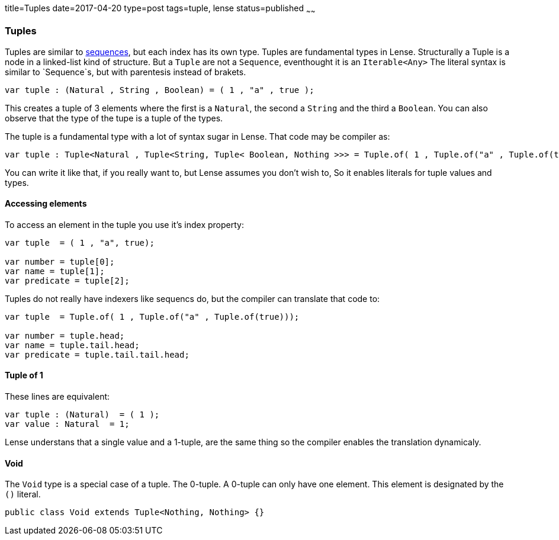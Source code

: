 title=Tuples
date=2017-04-20
type=post
tags=tuple, lense
status=published
~~~~~~

=== Tuples

Tuples are similar to link:sequence.html[sequences], but each index has its own type. Tuples are fundamental types in Lense.
Structurally a Tuple is a node in a linked-list kind of structure. But a `Tuple` are not a `Sequence`, eventhought it is an `Iterable<Any>`
The literal syntax is similar to `Sequence`s, but with parentesis instead of brakets.

[source, lense]
----
var tuple : (Natural , String , Boolean) = ( 1 , "a" , true );
----

This creates a tuple of 3 elements where the first is a `Natural`, the second a `String` and the third a `Boolean`.
You can also observe that the type of the tupe is a tuple of the types. 

The tuple is a fundamental type with a lot of syntax sugar in Lense. That code may be compiler as:

[source, lense]
----
var tuple : Tuple<Natural , Tuple<String, Tuple< Boolean, Nothing >>> = Tuple.of( 1 , Tuple.of("a" , Tuple.of(true)));
----

You can write it like that, if you really want to, but Lense assumes you don't wish to, So it enables literals for tuple values and types.

==== Accessing elements 

To access an element in the tuple you use it's index property:

[source, lense]
----
var tuple  = ( 1 , "a", true);

var number = tuple[0];
var name = tuple[1];
var predicate = tuple[2];
----

Tuples do not really have indexers like sequencs do, but the compiler can translate that code to:

[source, lense]
----
var tuple  = Tuple.of( 1 , Tuple.of("a" , Tuple.of(true)));

var number = tuple.head;
var name = tuple.tail.head;
var predicate = tuple.tail.tail.head;
----

==== Tuple of 1

These lines are equivalent:

[source, lense]
----
var tuple : (Natural)  = ( 1 );
var value : Natural  = 1;
----

Lense understans that a single value and a 1-tuple, are the same thing so the compiler enables the translation dynamicaly.

==== Void

The `Void` type is a special case of a tuple. The 0-tuple. A 0-tuple can only have one element. This element is designated by the `()` literal. 

[source, lense]
----
public class Void extends Tuple<Nothing, Nothing> {}
----

